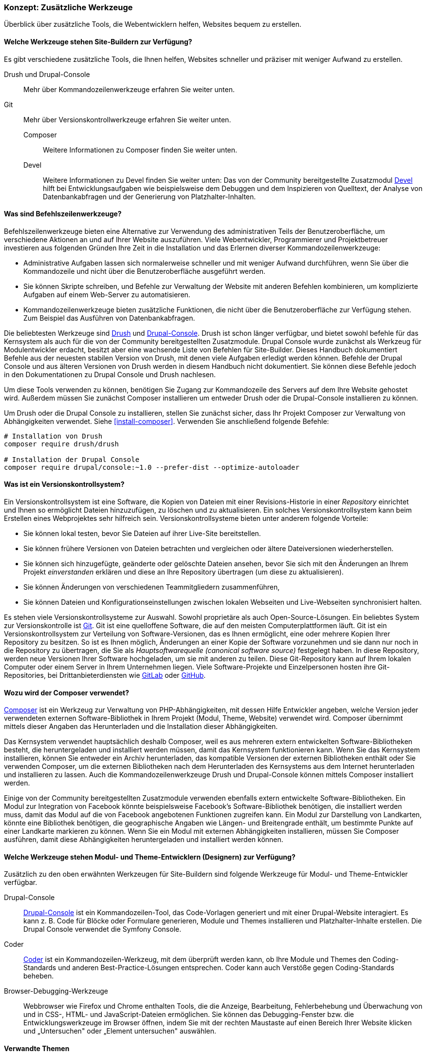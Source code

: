 [[install-tools]]

=== Konzept: Zusätzliche Werkzeuge

[role="summary"]
Überblick über zusätzliche Tools, die Webentwicklern helfen, Websites bequem zu erstellen.

(((Tool,Coder)))
(((Tool,Devel)))
(((Tool,Drush)))
(((Tool,Composer)))
(((Tool,Git)))
(((Tool,Drupal Console)))
(((Coder tool,overview)))
(((Devel tool,overview)))
(((Drush tool,overview)))
(((Composer tool,overview)))
(((Git tool,overview)))
(((Drupal Console tool,overview)))

// ==== Erforderliche Vorkenntnisse

==== Welche Werkzeuge stehen Site-Buildern zur Verfügung?

Es gibt verschiedene zusätzliche Tools, die Ihnen helfen, Websites schneller
und präziser mit weniger Aufwand zu erstellen.

Drush und Drupal-Console::
  Mehr über Kommandozeilenwerkzeuge erfahren Sie weiter unten.
Git::
  Mehr über Versionskontrollwerkzeuge erfahren Sie weiter unten.
Composer:::
  Weitere Informationen zu Composer finden Sie weiter unten.
Devel::: Weitere Informationen zu Devel finden Sie weiter unten:
  Das   von der Community bereitgestellte Zusatzmodul
  https://www.drupal.org/project/devel[Devel] hilft bei
  Entwicklungsaufgaben wie beispielsweise dem Debuggen und dem Inspizieren von
  Quelltext, der Analyse von Datenbankabfragen und der Generierung von
  Platzhalter-Inhalten.

==== Was sind Befehlszeilenwerkzeuge?

Befehlszeilenwerkzeuge bieten eine Alternative zur Verwendung des
administrativen Teils der Benutzeroberfläche, um verschiedene Aktionen an und
auf Ihrer Website auszuführen. Viele Webentwickler, Programmierer und
Projektbetreuer investieren aus folgenden Gründen Ihre Zeit in die
Installation und das Erlernen diverser Kommandozeilenwerkzeuge:

* Administrative Aufgaben lassen sich normalerweise schneller und mit weniger
Aufwand durchführen, wenn Sie über die Kommandozeile und nicht über die
Benutzeroberfläche ausgeführt werden.

* Sie können Skripte schreiben, und Befehle zur Verwaltung der Website mit
anderen Befehlen kombinieren, um komplizierte Aufgaben auf einem Web-Server zu
automatisieren.

* Kommandozeilenwerkzeuge bieten zusätzliche Funktionen, die nicht über die
Benutzeroberfläche zur Verfügung stehen. Zum Beispiel das Ausführen von
Datenbankabfragen.

Die beliebtesten Werkzeuge sind http://www.drush.org[Drush] und
https://drupalconsole.com[Drupal-Console]. Drush ist schon länger verfügbar, und
bietet sowohl befehle für das Kernsystem als auch für die von der Community
bereitgestellten Zusatzmodule. Drupal Console wurde zunächst als Werkzeug für Modulentwickler erdacht,
besitzt aber eine wachsende Liste von Befehlen für
Site-Builder. Dieses Handbuch dokumentiert Befehle aus der neuesten stabilen
Version von Drush, mit denen viele Aufgaben erledigt werden können.
Befehle der Drupal Console und aus älteren Versionen von Drush werden in diesem
Handbuch nicht dokumentiert. Sie können diese Befehle jedoch in den
Dokumentationen zu Drupal Console und Drush nachlesen.

Um diese Tools verwenden zu können, benötigen Sie Zugang zur Kommandozeile des
Servers auf dem Ihre Website gehostet wird. Außerdem müssen Sie zunächst Composer
installieren um entweder Drush oder die Drupal-Console installieren zu können.

Um Drush oder die Drupal Console zu installieren, stellen Sie zunächst sicher,
dass Ihr Projekt Composer zur Verwaltung von Abhängigkeiten verwendet.
Siehe <<install-composer>>.  Verwenden Sie anschließend folgende Befehle:


----
# Installation von Drush
composer require drush/drush

# Installation der Drupal Console
composer require drupal/console:~1.0 --prefer-dist --optimize-autoloader
----

==== Was ist ein Versionskontrollsystem?

Ein Versionskontrollsystem ist  eine Software, die Kopien von Dateien mit einer
Revisions-Historie in einer _Repository_ einrichtet und Ihnen so ermöglicht
Dateien hinzuzufügen, zu löschen und zu aktualisieren. Ein solches
Versionskontrollsystem kann beim Erstellen eines Webprojektes sehr hilfreich
sein. Versionskontrollsysteme bieten unter anderem folgende Vorteile:

* Sie können lokal testen, bevor Sie Dateien auf ihrer Live-Site bereitstellen.

* Sie können frühere Versionen von Dateien betrachten und vergleichen oder ältere
  Dateiversionen wiederherstellen.

* Sie können sich hinzugefügte, geänderte oder gelöschte Dateien ansehen,
  bevor Sie sich mit den Änderungen an Ihrem Projekt _einverstanden_
  erklären und diese an Ihre Repository übertragen (um diese zu aktualisieren).

* Sie können Änderungen von verschiedenen Teammitgliedern zusammenführen,

* Sie können Dateien und Konfigurationseinstellungen zwischen lokalen Webseiten und Live-Webseiten synchronisiert halten.

Es stehen viele Versionskontrollsysteme zur Auswahl.
Sowohl proprietäre als auch Open-Source-Lösungen. Ein beliebtes System zur Versionskontrolle
ist https://git-scm.com/[Git]. Git ist eine quelloffene Software, die auf den
meisten Computerplattformen läuft. Git ist ein Versionskontrollsystem zur
Verteilung von Software-Versionen, das es Ihnen ermöglicht, eine oder mehrere
Kopien Ihrer Repository zu besitzen. So ist es Ihnen möglich, Änderungen an
einer Kopie der Software vorzunehmen und sie dann nur noch in die
Repository zu übertragen, die Sie als _Hauptsoftwarequelle
(canonical software source)_ festgelegt haben.
In  diese Repository, werden neue Versionen Ihrer Software hochgeladen,
um sie mit anderen zu teilen. Diese Git-Repository kann auf Ihrem lokalen
Computer oder einem Server in Ihrem Unternehmen liegen.
Viele Software-Projekte und Einzelpersonen hosten ihre
Git-Repositories, bei Drittanbieterdiensten wie
https://about.gitlab.com/[GitLab] oder https://github.com/[GitHub].


==== Wozu wird der Composer verwendet?

https://getcomposer.org/[Composer] ist ein Werkzeug zur Verwaltung von
PHP-Abhängigkeiten, mit dessen Hilfe Entwickler angeben, welche Version
jeder verwendeten externen Software-Bibliothek in Ihrem Projekt
(Modul, Theme, Website) verwendet wird. Composer übernimmt mittels dieser
Angaben das Herunterladen und die Installation dieser Abhängigkeiten.

Das Kernsystem verwendet hauptsächlich deshalb Composer, weil es aus mehreren
extern entwickelten Software-Bibliotheken besteht, die heruntergeladen
und installiert werden müssen, damit das Kernsystem funktionieren kann.
Wenn Sie das Kernsystem installieren, können Sie
entweder ein Archiv herunterladen, das kompatible Versionen der
externen Bibliotheken enthält oder Sie verwenden Composer, um die externen
Bibliotheken nach dem Herunterladen des Kernsystems
aus dem Internet herunterladen und installieren zu lassen.
Auch die Kommandozeilenwerkzeuge Drush und Drupal-Console können mittels
Composer installiert werden.

Einige von der Community bereitgestellten Zusatzmodule verwenden ebenfalls
extern entwickelte Software-Bibliotheken. Ein Modul zur Integration von Facebook
könnte beispielsweise Facebook's Software-Bibliothek benötigen, die installiert
werden muss, damit das Modul auf  die von Facebook angebotenen Funktionen
zugreifen kann. Ein Modul zur Darstellung von Landkarten, könnte eine Bibliothek
benötigen, die geographische Angaben wie Längen- und Breitengrade enthält,
um bestimmte Punkte auf einer Landkarte markieren zu können.
Wenn Sie ein Modul mit externen Abhängigkeiten installieren, müssen Sie Composer
ausführen, damit diese Abhängigkeiten heruntergeladen und installiert
werden können.

==== Welche Werkzeuge stehen Modul- und Theme-Entwicklern (Designern) zur Verfügung?

Zusätzlich zu den oben erwähnten Werkzeugen für Site-Buildern sind folgende
Werkzeuge für Modul- und Theme-Entwickler verfügbar.

Drupal-Console::
  https://drupalconsole.com[Drupal-Console] ist ein Kommandozeilen-Tool, das
  Code-Vorlagen generiert und mit einer Drupal-Website interagiert.
  Es kann z. B. Code für Blöcke oder Formulare generieren, Module und Themes
  installieren und Platzhalter-Inhalte erstellen.
  Die Drupal Console verwendet die Symfony Console.
Coder::
  https://www.drupal.org/project/coder[Coder] ist ein Kommandozeilen-Werkzeug,
  mit dem überprüft werden kann, ob Ihre Module und Themes den Coding-Standards
  und anderen Best-Practice-Lösungen entsprechen. Coder kann auch Verstöße gegen
  Coding-Standards beheben.
Browser-Debugging-Werkzeuge::
  Webbrowser wie Firefox und Chrome enthalten Tools, die die Anzeige,
  Bearbeitung, Fehlerbehebung und Überwachung von und in CSS-, HTML- und JavaScript-Dateien
  ermöglichen. Sie können das Debugging-Fenster bzw. die  Entwicklungswerkzeuge im Browser öffnen, indem Sie mit der rechten Maustaste auf einen Bereich Ihrer
  Website klicken und „Untersuchen" oder „Element untersuchen" auswählen.


==== Verwandte Themen

<<install-composer>>

==== Zusätzliche Ressourcen

* https://www.drupal.org/node/147789[_Drupal.org_ Community-Dokumentationsseite "Entwicklungswerkzeuge (englisch)"]

* https://www.drupal.org/docs/develop/using-composer/using-composer-with-drupal[_Drupal.org_ Community-Dokumentationsseite "Verwendung von Composer mit Drupal (englisch)"]

* https://en.wikipedia.org/wiki/Distributed_version_control[Wikipedia-Artikel "Verteilte Versionskontrolle (englisch)"]


*Mitwirkende*

Geschrieben und herausgegeben von https://www.drupal.org/u/batigolix[Boris Doesborg]
und https://www.drupal.org/u/jhodgdon[Jennifer Hodgdon]. Einige Texte wurden in angepaster Form aus
https://www.drupal.org/node/991716["Einführung in Git"] übernommen.
copyright 2000 - copyright_upper_year liegt bei den einzelnen Mitwirkenden an der
https://www.drupal.org/documentation[Dokumentation der Drupal-Community].
